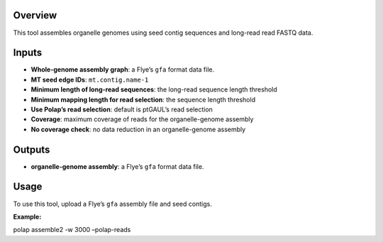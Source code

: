 Overview
--------

This tool assembles organelle genomes using seed contig sequences and
long-read read FASTQ data.

Inputs
------

-  **Whole-genome assembly graph**: a Flye’s ``gfa`` format data file.
-  **MT seed edge IDs**: ``mt.contig.name-1``
-  **Minimum length of long-read sequences**: the long-read sequence
   length threshold
-  **Minimum mapping length for read selection**: the sequence length
   threshold
-  **Use Polap’s read selection**: default is ptGAUL’s read selection
-  **Coverage**: maximum coverage of reads for the organelle-genome
   assembly
-  **No coverage check**: no data reduction in an organelle-genome
   assembly

Outputs
-------

-  **organelle-genome assembly**: a Flye’s ``gfa`` format data file.

Usage
-----

To use this tool, upload a Flye’s ``gfa`` assembly file and seed
contigs.

**Example:**

polap assemble2 -w 3000 –polap-reads
